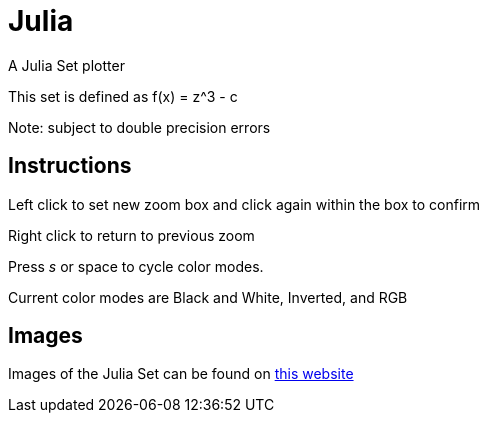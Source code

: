 Julia
=====

A Julia Set plotter

This set is defined as f(x) = z^3 - c


Note: subject to double precision errors

Instructions
------------


Left click to set new zoom box and click again within the box to confirm

Right click to return to previous zoom

Press 's' or space to cycle color modes.

Current color modes are Black and White, Inverted, and RGB

Images
------

Images of the Julia Set can be found on link:https://swe.umbc.edu/~nmarthi1/[this website]